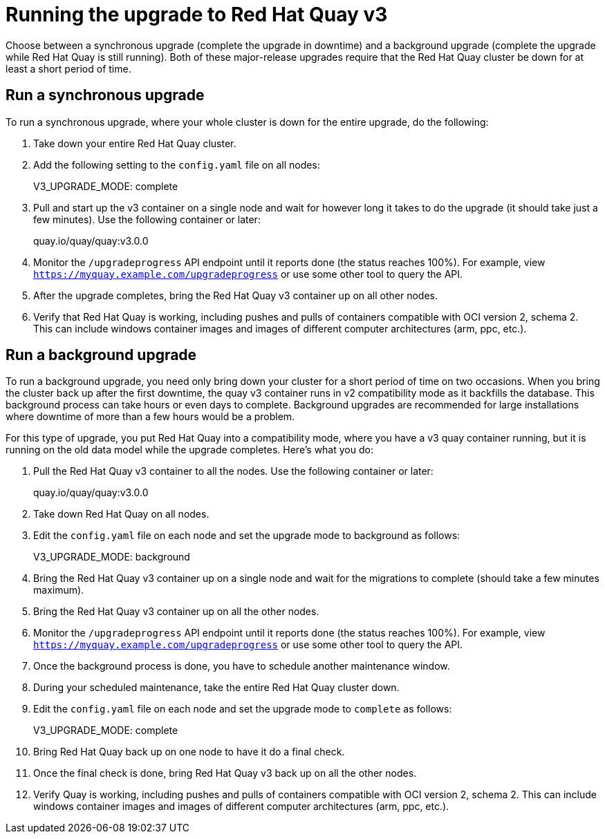 [[upgrade-v3]] 
= Running the upgrade to Red Hat Quay v3

Choose between a synchronous upgrade (complete the upgrade in downtime)
and a background upgrade (complete the upgrade while Red Hat Quay is still running).
Both of these major-release upgrades require that the Red Hat Quay cluster be down
for at least a short period of time.

[[sync-upgrade-v3]] 
== Run a synchronous upgrade
To run a synchronous upgrade, where your whole cluster is down for the entire upgrade, do the following:

. Take down your entire Red Hat Quay cluster.

. Add the following setting to the `config.yaml` file on all nodes:
+
====
V3_UPGRADE_MODE: complete 
====

. Pull and start up the v3 container on a single node and wait for however long it takes to do the upgrade
(it should take just a few minutes). Use the following container or later:
+
====
quay.io/quay/quay:v3.0.0
====

. Monitor the `/upgradeprogress` API endpoint until it reports done (the status reaches 100%).
For example, view `https://myquay.example.com/upgradeprogress` or use some other tool to query the API.

. After the upgrade completes, bring the Red Hat Quay v3 container up on all other nodes.

. Verify that Red Hat Quay is working, including pushes and pulls of containers compatible with OCI version 2, schema 2.
This can include windows container images and images of different computer architectures (arm, ppc, etc.).

[[background-upgrade-v3]] 
== Run a background upgrade
To run a background upgrade, you need only bring down your cluster for a short period of time on two occasions. When you
bring the cluster back up after the first downtime, the quay v3 container runs in v2 compatibility mode as it backfills the database.
This background process can take hours or even days to complete. Background upgrades are recommended for
large installations where downtime of more than a few hours would be a problem.

For this type of upgrade, you put Red Hat Quay into a compatibility mode, where you have a v3 quay container
running, but it is running on the old data model while the upgrade completes. Here's what you do:

. Pull the Red Hat Quay v3 container to all the nodes. Use the following container or later:
+
====
quay.io/quay/quay:v3.0.0
====

. Take down Red Hat Quay on all nodes.

. Edit the `config.yaml` file on each node and set the upgrade mode to background as follows:
+
====
V3_UPGRADE_MODE: background
====

. Bring the Red Hat Quay v3 container up on a single node and wait for the migrations to
complete (should take a few minutes maximum).

. Bring the Red Hat Quay v3 container up on all the other nodes.

. Monitor the `/upgradeprogress` API endpoint until it reports done (the status reaches 100%).
For example, view `https://myquay.example.com/upgradeprogress` or use some other tool to query the API.

. Once the background process is done, you have to schedule another maintenance window.

. During your scheduled maintenance, take the entire Red Hat Quay cluster down.

. Edit the `config.yaml` file on each node and set the upgrade mode to `complete` as follows:
+
====
V3_UPGRADE_MODE: complete
====

. Bring Red Hat Quay back up on one node to have it do a final check.

. Once the final check is done, bring Red Hat Quay v3 back up on all the other nodes.

. Verify Quay is working, including pushes and pulls of containers compatible with OCI version 2, schema 2.
This can include windows container images and images of different computer architectures (arm, ppc, etc.).
